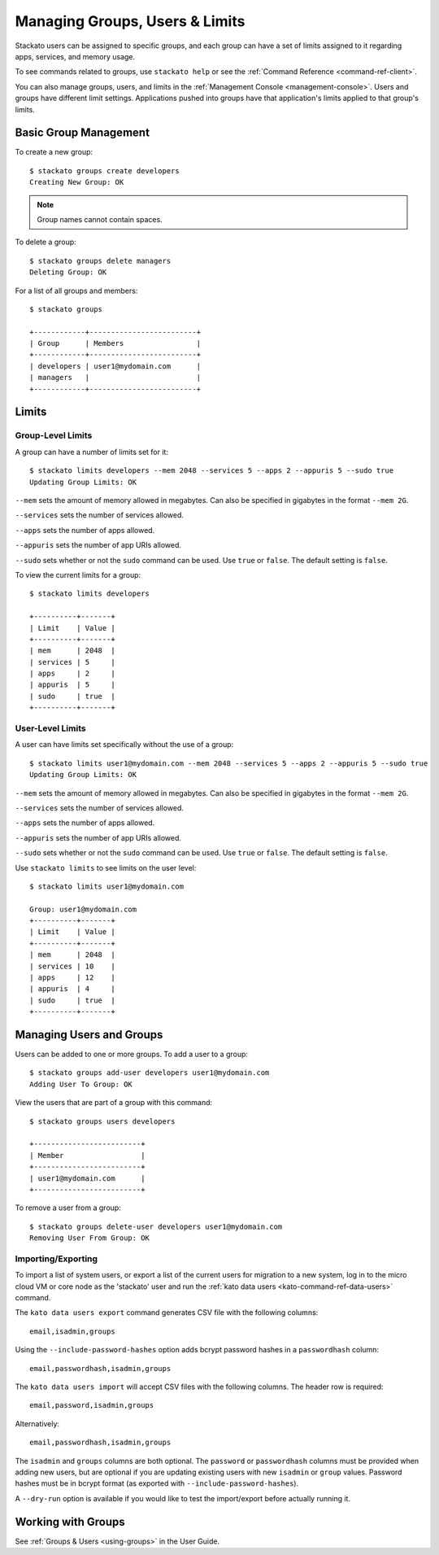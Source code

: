 .. _admin-groups:

.. index:: Groups
.. index:: Limits
.. index:: Users

Managing Groups, Users & Limits
===============================

Stackato users can be assigned to specific groups, and each group can have a set of limits
assigned to it regarding apps, services, and memory usage.

To see commands related to groups, use ``stackato help`` or see the 
:ref:`Command Reference <command-ref-client>`.

You can also manage groups, users, and limits in the
:ref:`Management Console <management-console>`.  Users and groups have
different limit settings.  Applications pushed into groups have that
application's limits applied to that group's limits.

Basic Group Management
----------------------

To create a new group::
	
	$ stackato groups create developers
	Creating New Group: OK
	
.. note:: Group names cannot contain spaces.

To delete a group::	

	$ stackato groups delete managers
	Deleting Group: OK

For a list of all groups and members::

		
	$ stackato groups
	
	+------------+-------------------------+
	| Group      | Members                 |
	+------------+-------------------------+
	| developers | user1@mydomain.com      |
	| managers   |                         |
	+------------+-------------------------+


Limits
------

Group-Level Limits
^^^^^^^^^^^^^^^^^^

A group can have a number of limits set for it::
	
	$ stackato limits developers --mem 2048 --services 5 --apps 2 --appuris 5 --sudo true
	Updating Group Limits: OK

``--mem`` sets the amount of memory allowed in megabytes.  Can also be specified in gigabytes in
the format ``--mem 2G``.

``--services`` sets the number of services allowed.

``--apps`` sets the number of apps allowed.

``--appuris`` sets the number of app URIs allowed.

``--sudo`` sets whether or not the ``sudo`` command can be used.  Use ``true`` or ``false``. The
default setting is ``false``.

To view the current limits for a group::

	$ stackato limits developers
	
	+----------+-------+
	| Limit    | Value |
	+----------+-------+
	| mem      | 2048  |
	| services | 5     |
	| apps     | 2     |
	| appuris  | 5     |
	| sudo     | true  |
	+----------+-------+

User-Level Limits
^^^^^^^^^^^^^^^^^

A user can have limits set specifically without the use of a group::
	
	$ stackato limits user1@mydomain.com --mem 2048 --services 5 --apps 2 --appuris 5 --sudo true
	Updating Group Limits: OK

``--mem`` sets the amount of memory allowed in megabytes.  Can also be specified in gigabytes in
the format ``--mem 2G``.

``--services`` sets the number of services allowed.

``--apps`` sets the number of apps allowed.

``--appuris`` sets the number of app URIs allowed.

``--sudo`` sets whether or not the ``sudo`` command can be used.  Use ``true`` or ``false``. The
default setting is ``false``.

Use ``stackato limits`` to see limits on the user level::

	$ stackato limits user1@mydomain.com
	
	Group: user1@mydomain.com
	+----------+-------+
	| Limit    | Value |
	+----------+-------+
	| mem      | 2048  |
	| services | 10    |
	| apps     | 12    |
	| appuris  | 4     |
	| sudo     | true  |
	+----------+-------+


Managing Users and Groups
-------------------------

Users can be added to one or more groups.  To add a user to a group::
	
	$ stackato groups add-user developers user1@mydomain.com
	Adding User To Group: OK

View the users that are part of a group with this command::
	
	$ stackato groups users developers
	
	+-------------------------+
	| Member                  |
	+-------------------------+
	| user1@mydomain.com      |
	+-------------------------+

To remove a user from a group::

	$ stackato groups delete-user developers user1@mydomain.com
	Removing User From Group: OK

.. _user-import-export:

.. index:: User Export
.. index:: User Import

Importing/Exporting
^^^^^^^^^^^^^^^^^^^

To import a list of system users, or export a list of the current users
for migration to a new system, log in to the micro cloud VM or core node
as the 'stackato' user and run the :ref:`kato data users
<kato-command-ref-data-users>` command.

The ``kato data users export`` command generates CSV file with the following
columns::

  email,isadmin,groups

Using the ``--include-password-hashes`` option adds bcrypt password
hashes in a ``passwordhash`` column::

  email,passwordhash,isadmin,groups

The ``kato data users import`` will accept CSV files with the following
columns. The header row is required::

  email,password,isadmin,groups
  
Alternatively::

  email,passwordhash,isadmin,groups
  
The ``isadmin`` and ``groups`` columns are both optional. The
``password`` or ``passwordhash`` columns must be provided when adding
new users, but are optional if you are updating existing users with new
``isadmin`` or ``group`` values. Password hashes must be in bcrypt
format (as exported with ``--include-password-hashes``).

A ``--dry-run`` option is available if you would like to test the
import/export before actually running it.

Working with Groups
-------------------

See :ref:`Groups & Users <using-groups>` in the User Guide.
